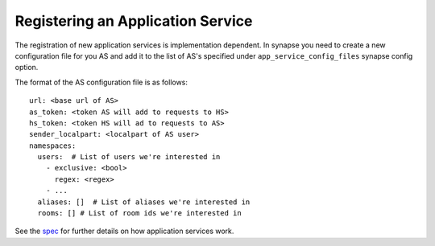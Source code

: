 Registering an Application Service
==================================

The registration of new application services is implementation dependent. In
synapse you need to create a new configuration file for you AS and add it to
the list of AS's specified under ``app_service_config_files`` synapse
config option.

The format of the AS configuration file is as follows::

    url: <base url of AS>
    as_token: <token AS will add to requests to HS>
    hs_token: <token HS will ad to requests to AS>
    sender_localpart: <localpart of AS user>
    namespaces:
      users:  # List of users we're interested in
        - exclusive: <bool>
          regex: <regex>
        - ...
      aliases: []  # List of aliases we're interested in
      rooms: [] # List of room ids we're interested in

See the spec_ for further details on how application services work.

.. _spec: https://github.com/matrix-org/matrix-doc/blob/master/specification/25_application_service_api.rst#application-service-api

